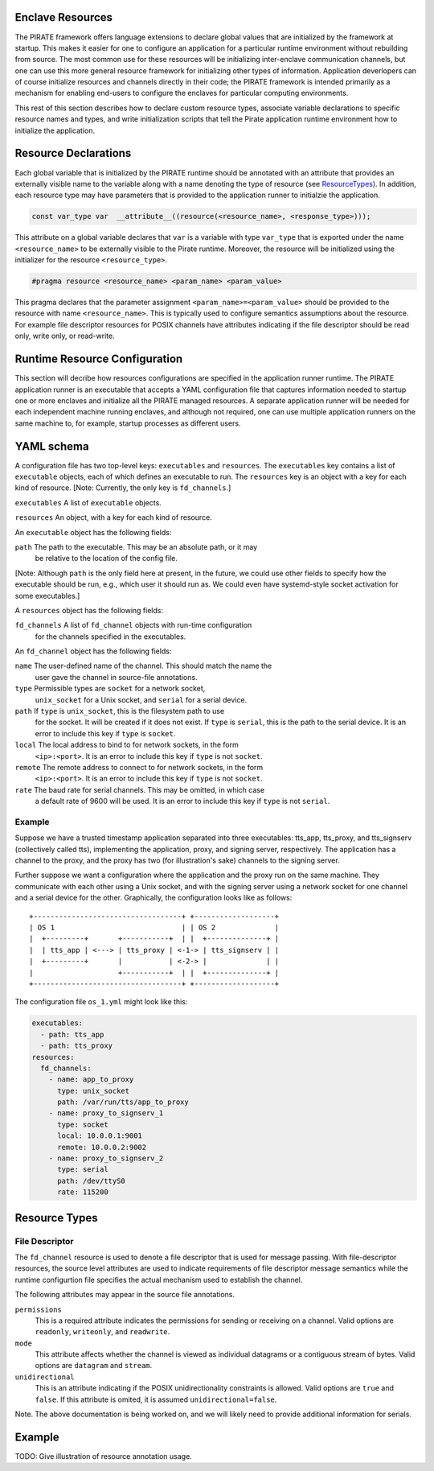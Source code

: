 Enclave Resources
-----------------

The PIRATE framework offers language extensions to declare global
values that are initialized by the framework at startup.  This makes
it easier for one to configure an application for a particular runtime
environment without rebuilding from source.  The most common use for
these resources will be initializing inter-enclave communication
channels, but one can use this more general resource framework for
initializing other types of information.  Application deverlopers can
of course initialize resources and channels directly in their code;
the PIRATE framework is intended primarily as a mechanism for enabling
end-users to configure the enclaves for particular computing
environments.

This rest of this section describes how to declare custom resource
types, associate variable declarations to specific resource names and
types, and write initialization scripts that tell the Pirate
application runtime environment how to initialize the application.

Resource Declarations
---------------------

Each global variable that is initialized by the PIRATE runtime should
be annotated with an attribute that provides an externally visible
name to the variable along with a name denoting the type of resource
(see ResourceTypes_).  In addition, each resource type may have
parameters that is provided to the application runner to initialzie
the application.

.. code-block:: c

  const var_type var  __attribute__((resource(<resource_name>, <response_type>)));

This attribute on a global variable declares that ``var`` is a variable
with type ``var_type`` that is exported under the name ``<resource_name>``
to be externally visible to the Pirate runtime.  Moreover, the
resource will be initialized using the initializer for the resource
``<resource_type>``.

.. code-block:: c

   #pragma resource <resource_name> <param_name> <param_value>

This pragma declares that the parameter assignment
``<param_name>=<param_value>`` should be provided to the resource with
name ``<resource_name>``.  This is typically used to configure semantics
assumptions about the resource.  For example file descriptor resources
for POSIX channels have attributes indicating if the file descriptor
should be read only, write only, or read-write.

.. _ResourceTypes:

Runtime Resource Configuration
------------------------------

This section will decribe how resources configurations are specified
in the application runner runtime.  The PIRATE application runner is
an executable that accepts a YAML configuration file that captures
information needed to startup one or more enclaves and initialize all
the PIRATE managed resources.  A separate application runner will be
needed for each independent machine running enclaves, and although not
required, one can use multiple application runners on the same machine
to, for example, startup processes as different users.

YAML schema
-----------

A configuration file has two top-level keys: ``executables`` and
``resources``. The ``executables`` key contains a list of ``executable``
objects, each of which defines an executable to run. The ``resources`` key is
an object with a key for each kind of resource. [Note: Currently, the only key
is ``fd_channels``.]

``executables`` A list of ``executable`` objects.

``resources`` An object, with a key for each kind of resource.

An ``executable`` object has the following fields:

``path`` The path to the executable. This may be an absolute path, or it may
    be relative to the location of the config file.

[Note: Although ``path`` is the only field here at present, in the future, we
could use other fields to specify how the executable should be run, e.g.,
which user it should run as. We could even have systemd-style socket
activation for some executables.]

A ``resources`` object has the following fields:

``fd_channels`` A list of ``fd_channel`` objects with run-time configuration
    for the channels specified in the executables.

An ``fd_channel`` object has the following fields:

``name`` The user-defined name of the channel. This should match the name the
    user gave the channel in source-file annotations.

``type`` Permissible types are ``socket`` for a network socket,
    ``unix_socket`` for a Unix socket, and ``serial`` for a serial device.

``path`` If ``type`` is ``unix_socket``, this is the filesystem path to use
    for the socket. It will be created if it does not exist. If ``type`` is
    ``serial``, this is the path to the serial device. It is an error to
    include this key if ``type`` is ``socket``.

``local`` The local address to bind to for network sockets, in the form
    ``<ip>:<port>``. It is an error to include this key if ``type`` is not
    ``socket``.

``remote`` The remote address to connect to for network sockets, in the form
    ``<ip>:<port>``. It is an error to include this key if ``type`` is not
    ``socket``.

``rate`` The baud rate for serial channels. This may be omitted, in which case
    a default rate of 9600 will be used. It is an error to include this key if
    ``type`` is not ``serial``.

Example
=======

Suppose we have a trusted timestamp application separated into three
executables: tts_app, tts_proxy, and tts_signserv (collectively called tts),
implementing the application, proxy, and signing server, respectively. The
application has a channel to the proxy, and the proxy has two (for
illustration's sake) channels to the signing server.

Further suppose we want a configuration where the application and the proxy
run on the same machine. They communicate with each other using a Unix
socket, and with the signing server using a network socket for one channel and
a serial device for the other. Graphically, the configuration looks like as
follows::

    +-----------------------------------+ +-------------------+
    | OS 1                              | | OS 2              |
    |  +---------+       +-----------+  | |  +--------------+ |
    |  | tts_app | <---> | tts_proxy | <-1-> | tts_signserv | |
    |  +---------+       |           | <-2-> |              | |
    |                    +-----------+  | |  +--------------+ |
    +-----------------------------------+ +-------------------+

The configuration file ``os_1.yml`` might look like this:

.. code-block:: yaml

    executables:
      - path: tts_app
      - path: tts_proxy
    resources:
      fd_channels:
        - name: app_to_proxy
          type: unix_socket
          path: /var/run/tts/app_to_proxy
        - name: proxy_to_signserv_1
          type: socket
          local: 10.0.0.1:9001
          remote: 10.0.0.2:9002
        - name: proxy_to_signserv_2
          type: serial
          path: /dev/ttyS0
          rate: 115200


Resource Types
--------------

File Descriptor
===============

The ``fd_channel`` resource is used to denote a file descriptor that
is used for message passing.  With file-descriptor resources, the
source level attributes are used to indicate requirements of file
descriptor message semantics while the runtime configurtion file
specifies the actual mechanism used to establish the channel.

The following attributes may appear in the source file annotations.

``permissions``
   This is a required attribute indicates the permissions
   for sending or receiving on a channel.  Valid options are ``readonly``,
   ``writeonly``, and ``readwrite``.

``mode``
   This attribute affects whether the channel is viewed as individual
   datagrams or a contiguous stream of bytes.  Valid options are ``datagram``
   and ``stream``.

``unidirectional``
   This is an attribute indicating if the POSIX unidirectionality
   constraints is allowed.   Valid options are ``true`` and ``false``.
   If this attribute is omited, it is assumed ``unidirectional=false``.

Note. The above documentation is being worked on, and we will likely
need to provide additional information for serials.

Example
-------

TODO: Give illustration of resource annotation usage.
